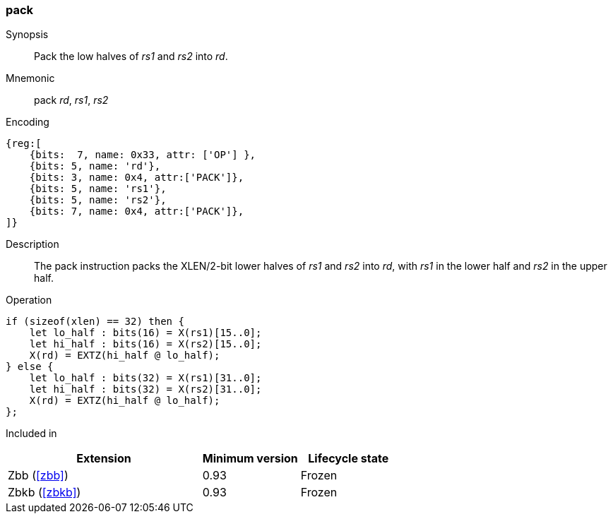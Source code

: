 [#insns-pack,reftext="Pack low halves of registers"]
=== pack

Synopsis::
Pack the low halves of _rs1_ and _rs2_ into _rd_.

Mnemonic::
pack _rd_, _rs1_, _rs2_

Encoding::
[wavedrom, , svg]
....
{reg:[
    {bits:  7, name: 0x33, attr: ['OP'] },
    {bits: 5, name: 'rd'},
    {bits: 3, name: 0x4, attr:['PACK']},
    {bits: 5, name: 'rs1'},
    {bits: 5, name: 'rs2'},
    {bits: 7, name: 0x4, attr:['PACK']},
]}
....

Description:: 
The pack instruction packs the XLEN/2-bit lower halves of _rs1_ and _rs2_ into
_rd_, with _rs1_ in the lower half and _rs2_ in the upper half.

Operation::
[source,sail]
--
if (sizeof(xlen) == 32) then {
    let lo_half : bits(16) = X(rs1)[15..0];
    let hi_half : bits(16) = X(rs2)[15..0];
    X(rd) = EXTZ(hi_half @ lo_half);
} else {
    let lo_half : bits(32) = X(rs1)[31..0];
    let hi_half : bits(32) = X(rs2)[31..0];
    X(rd) = EXTZ(hi_half @ lo_half);
};
--

Included in::
[%header,cols="4,2,2"]
|===
|Extension
|Minimum version
|Lifecycle state

|Zbb (<<#zbb>>)
|0.93
|Frozen

|Zbkb (<<#zbkb>>)
|0.93
|Frozen
|===

